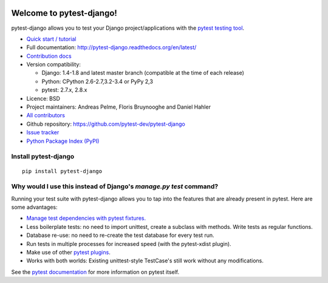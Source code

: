 .. image:: https://secure.travis-ci.org/pytest-dev/pytest-django.png?branch=master
   :alt: Build Status
   :target: https://travis-ci.org/pytest-dev/pytest-django

Welcome to pytest-django!
=========================

pytest-django allows you to test your Django project/applications with the
`pytest testing tool <http://pytest.org/>`_.

* `Quick start / tutorial
  <http://pytest-django.readthedocs.org/en/latest/tutorial.html>`_
* Full documentation: http://pytest-django.readthedocs.org/en/latest/
* `Contribution docs
  <http://pytest-django.readthedocs.org/en/latest/contributing.html>`_
* Version compatibility:

  * Django: 1.4-1.8 and latest master branch (compatible at the time of each release)
  * Python: CPython 2.6-2.7,3.2-3.4 or PyPy 2,3
  * pytest: 2.7.x, 2.8.x

* Licence: BSD
* Project maintainers: Andreas Pelme, Floris Bruynooghe and Daniel Hahler
* `All contributors <https://github.com/pytest-dev/pytest-django/contributors>`_
* Github repository: https://github.com/pytest-dev/pytest-django
* `Issue tracker <http://github.com/pytest-dev/pytest-django/issues>`_
* `Python Package Index (PyPI) <https://pypi.python.org/pypi/pytest-django/>`_

Install pytest-django
---------------------

::

    pip install pytest-django

Why would I use this instead of Django's `manage.py test` command?
------------------------------------------------------------------

Running your test suite with pytest-django allows you to tap into the features
that are already present in pytest. Here are some advantages:

* `Manage test dependencies with pytest fixtures. <http://pytest.org/latest/fixture.html>`_
* Less boilerplate tests: no need to import unittest, create a subclass with methods. Write tests as regular functions.
* Database re-use: no need to re-create the test database for every test run.
* Run tests in multiple processes for increased speed (with the pytest-xdist plugin).
* Make use of other `pytest plugins <http://pytest.org/latest/plugins.html>`_.
* Works with both worlds: Existing unittest-style TestCase's still work without any modifications.

See the `pytest documentation <http://pytest.org/latest/>`_ for more information on pytest itself.
